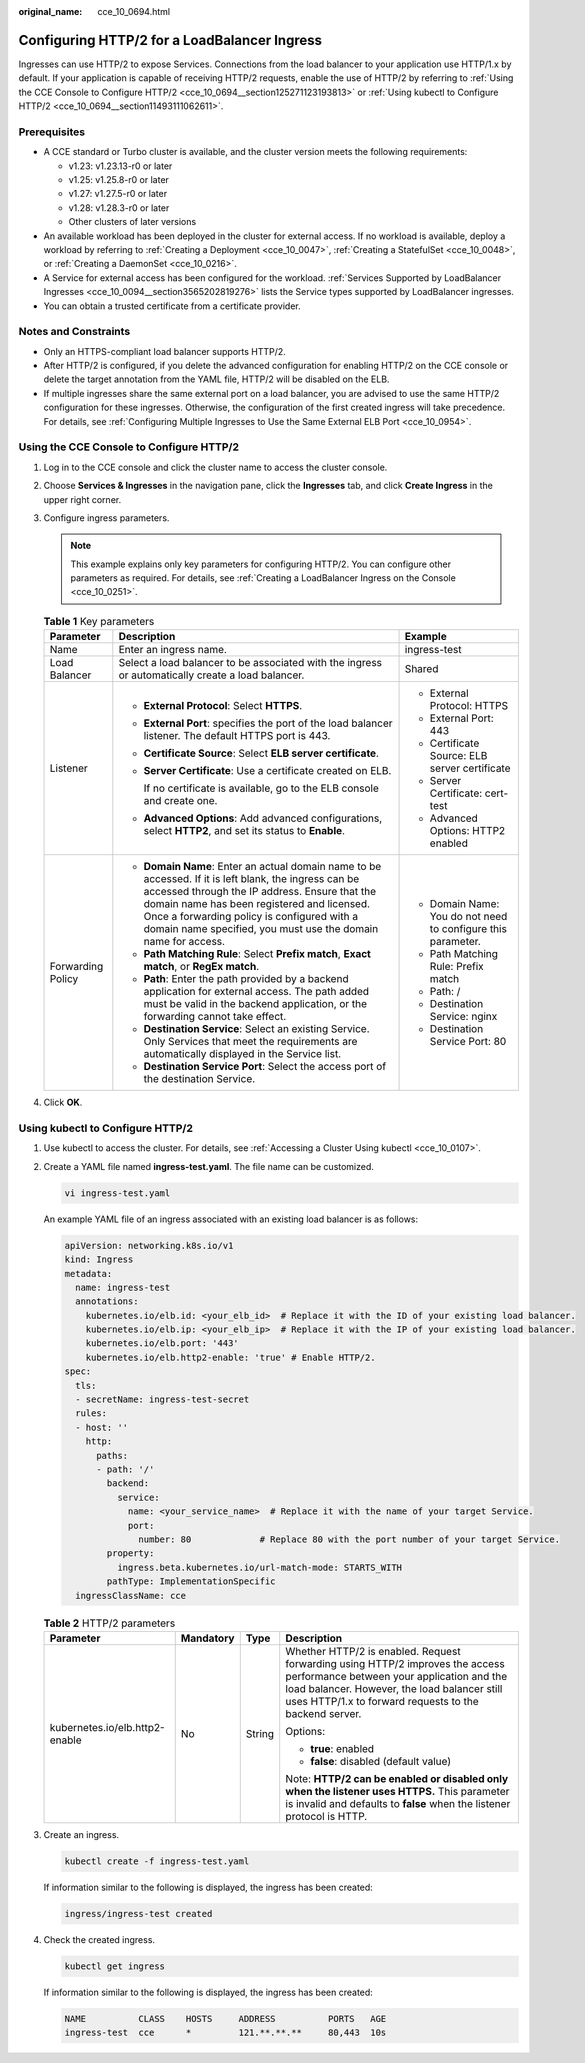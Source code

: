 :original_name: cce_10_0694.html

.. _cce_10_0694:

Configuring HTTP/2 for a LoadBalancer Ingress
=============================================

Ingresses can use HTTP/2 to expose Services. Connections from the load balancer to your application use HTTP/1.x by default. If your application is capable of receiving HTTP/2 requests, enable the use of HTTP/2 by referring to :ref:`Using the CCE Console to Configure HTTP/2 <cce_10_0694__section125271123193813>` or :ref:`Using kubectl to Configure HTTP/2 <cce_10_0694__section11493111062611>`.

Prerequisites
-------------

-  A CCE standard or Turbo cluster is available, and the cluster version meets the following requirements:

   -  v1.23: v1.23.13-r0 or later
   -  v1.25: v1.25.8-r0 or later
   -  v1.27: v1.27.5-r0 or later
   -  v1.28: v1.28.3-r0 or later
   -  Other clusters of later versions

-  An available workload has been deployed in the cluster for external access. If no workload is available, deploy a workload by referring to :ref:`Creating a Deployment <cce_10_0047>`, :ref:`Creating a StatefulSet <cce_10_0048>`, or :ref:`Creating a DaemonSet <cce_10_0216>`.
-  A Service for external access has been configured for the workload. :ref:`Services Supported by LoadBalancer Ingresses <cce_10_0094__section3565202819276>` lists the Service types supported by LoadBalancer ingresses.
-  You can obtain a trusted certificate from a certificate provider.

Notes and Constraints
---------------------

-  Only an HTTPS-compliant load balancer supports HTTP/2.
-  After HTTP/2 is configured, if you delete the advanced configuration for enabling HTTP/2 on the CCE console or delete the target annotation from the YAML file, HTTP/2 will be disabled on the ELB.
-  If multiple ingresses share the same external port on a load balancer, you are advised to use the same HTTP/2 configuration for these ingresses. Otherwise, the configuration of the first created ingress will take precedence. For details, see :ref:`Configuring Multiple Ingresses to Use the Same External ELB Port <cce_10_0954>`.

.. _cce_10_0694__section125271123193813:

Using the CCE Console to Configure HTTP/2
-----------------------------------------

#. Log in to the CCE console and click the cluster name to access the cluster console.
#. Choose **Services & Ingresses** in the navigation pane, click the **Ingresses** tab, and click **Create Ingress** in the upper right corner.
#. Configure ingress parameters.

   .. note::

      This example explains only key parameters for configuring HTTP/2. You can configure other parameters as required. For details, see :ref:`Creating a LoadBalancer Ingress on the Console <cce_10_0251>`.

   .. table:: **Table 1** Key parameters

      +-----------------------+----------------------------------------------------------------------------------------------------------------------------------------------------------------------------------------------------------------------------------------------------------------------------------------------------------------------+--------------------------------------------------------------+
      | Parameter             | Description                                                                                                                                                                                                                                                                                                          | Example                                                      |
      +=======================+======================================================================================================================================================================================================================================================================================================================+==============================================================+
      | Name                  | Enter an ingress name.                                                                                                                                                                                                                                                                                               | ingress-test                                                 |
      +-----------------------+----------------------------------------------------------------------------------------------------------------------------------------------------------------------------------------------------------------------------------------------------------------------------------------------------------------------+--------------------------------------------------------------+
      | Load Balancer         | Select a load balancer to be associated with the ingress or automatically create a load balancer.                                                                                                                                                                                                                    | Shared                                                       |
      +-----------------------+----------------------------------------------------------------------------------------------------------------------------------------------------------------------------------------------------------------------------------------------------------------------------------------------------------------------+--------------------------------------------------------------+
      | Listener              | -  **External Protocol**: Select **HTTPS**.                                                                                                                                                                                                                                                                          | -  External Protocol: HTTPS                                  |
      |                       |                                                                                                                                                                                                                                                                                                                      | -  External Port: 443                                        |
      |                       | -  **External Port**: specifies the port of the load balancer listener. The default HTTPS port is 443.                                                                                                                                                                                                               | -  Certificate Source: ELB server certificate                |
      |                       |                                                                                                                                                                                                                                                                                                                      | -  Server Certificate: cert-test                             |
      |                       | -  **Certificate Source**: Select **ELB server certificate**.                                                                                                                                                                                                                                                        | -  Advanced Options: HTTP2 enabled                           |
      |                       |                                                                                                                                                                                                                                                                                                                      |                                                              |
      |                       | -  **Server Certificate**: Use a certificate created on ELB.                                                                                                                                                                                                                                                         |                                                              |
      |                       |                                                                                                                                                                                                                                                                                                                      |                                                              |
      |                       |    If no certificate is available, go to the ELB console and create one.                                                                                                                                                                                                                                             |                                                              |
      |                       |                                                                                                                                                                                                                                                                                                                      |                                                              |
      |                       | -  **Advanced Options**: Add advanced configurations, select **HTTP2**, and set its status to **Enable**.                                                                                                                                                                                                            |                                                              |
      +-----------------------+----------------------------------------------------------------------------------------------------------------------------------------------------------------------------------------------------------------------------------------------------------------------------------------------------------------------+--------------------------------------------------------------+
      | Forwarding Policy     | -  **Domain Name**: Enter an actual domain name to be accessed. If it is left blank, the ingress can be accessed through the IP address. Ensure that the domain name has been registered and licensed. Once a forwarding policy is configured with a domain name specified, you must use the domain name for access. | -  Domain Name: You do not need to configure this parameter. |
      |                       | -  **Path Matching Rule**: Select **Prefix match**, **Exact match**, or **RegEx match**.                                                                                                                                                                                                                             | -  Path Matching Rule: Prefix match                          |
      |                       | -  **Path**: Enter the path provided by a backend application for external access. The path added must be valid in the backend application, or the forwarding cannot take effect.                                                                                                                                    | -  Path: /                                                   |
      |                       | -  **Destination Service**: Select an existing Service. Only Services that meet the requirements are automatically displayed in the Service list.                                                                                                                                                                    | -  Destination Service: nginx                                |
      |                       | -  **Destination Service Port**: Select the access port of the destination Service.                                                                                                                                                                                                                                  | -  Destination Service Port: 80                              |
      +-----------------------+----------------------------------------------------------------------------------------------------------------------------------------------------------------------------------------------------------------------------------------------------------------------------------------------------------------------+--------------------------------------------------------------+

#. Click **OK**.

.. _cce_10_0694__section11493111062611:

Using kubectl to Configure HTTP/2
---------------------------------

#. Use kubectl to access the cluster. For details, see :ref:`Accessing a Cluster Using kubectl <cce_10_0107>`.

#. Create a YAML file named **ingress-test.yaml**. The file name can be customized.

   .. code-block::

      vi ingress-test.yaml

   An example YAML file of an ingress associated with an existing load balancer is as follows:

   .. code-block::

      apiVersion: networking.k8s.io/v1
      kind: Ingress
      metadata:
        name: ingress-test
        annotations:
          kubernetes.io/elb.id: <your_elb_id>  # Replace it with the ID of your existing load balancer.
          kubernetes.io/elb.ip: <your_elb_ip>  # Replace it with the IP of your existing load balancer.
          kubernetes.io/elb.port: '443'
          kubernetes.io/elb.http2-enable: 'true' # Enable HTTP/2.
      spec:
        tls:
        - secretName: ingress-test-secret
        rules:
        - host: ''
          http:
            paths:
            - path: '/'
              backend:
                service:
                  name: <your_service_name>  # Replace it with the name of your target Service.
                  port:
                    number: 80             # Replace 80 with the port number of your target Service.
              property:
                ingress.beta.kubernetes.io/url-match-mode: STARTS_WITH
              pathType: ImplementationSpecific
        ingressClassName: cce

   .. table:: **Table 2** HTTP/2 parameters

      +--------------------------------+-----------------+-----------------+--------------------------------------------------------------------------------------------------------------------------------------------------------------------------------------------------------------------------------------+
      | Parameter                      | Mandatory       | Type            | Description                                                                                                                                                                                                                          |
      +================================+=================+=================+======================================================================================================================================================================================================================================+
      | kubernetes.io/elb.http2-enable | No              | String          | Whether HTTP/2 is enabled. Request forwarding using HTTP/2 improves the access performance between your application and the load balancer. However, the load balancer still uses HTTP/1.x to forward requests to the backend server. |
      |                                |                 |                 |                                                                                                                                                                                                                                      |
      |                                |                 |                 | Options:                                                                                                                                                                                                                             |
      |                                |                 |                 |                                                                                                                                                                                                                                      |
      |                                |                 |                 | -  **true**: enabled                                                                                                                                                                                                                 |
      |                                |                 |                 | -  **false**: disabled (default value)                                                                                                                                                                                               |
      |                                |                 |                 |                                                                                                                                                                                                                                      |
      |                                |                 |                 | Note: **HTTP/2 can be enabled or disabled only when the listener uses HTTPS.** This parameter is invalid and defaults to **false** when the listener protocol is HTTP.                                                               |
      +--------------------------------+-----------------+-----------------+--------------------------------------------------------------------------------------------------------------------------------------------------------------------------------------------------------------------------------------+

#. Create an ingress.

   .. code-block::

      kubectl create -f ingress-test.yaml

   If information similar to the following is displayed, the ingress has been created:

   .. code-block::

      ingress/ingress-test created

#. Check the created ingress.

   .. code-block::

      kubectl get ingress

   If information similar to the following is displayed, the ingress has been created:

   .. code-block::

      NAME          CLASS    HOSTS     ADDRESS          PORTS   AGE
      ingress-test  cce      *         121.**.**.**     80,443  10s
